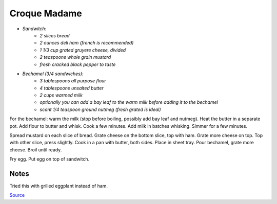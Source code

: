 .. index::
   single: sandwich; croque madame

Croque Madame
=============

- *Sandwitch:*
	- *2 slices bread*
	- *2 ounces deli ham (french is recommended)*
	- *1 1/3 cup grated gruyere cheese, divided*
	- *2 teaspoons whole grain mustard*
	- *fresh cracked black pepper to taste*

- *Bechamel (3/4 sandwiches):*
	- *3 tablespoons all purpose flour*
	- *4 tablespoons unsalted butter*
	- *2 cups warmed milk*
	- *optionally you can add a bay leaf to the warm milk before adding it to the bechamel*
	- *scant 1/4 teaspoon ground nutmeg (fresh grated is ideal)*

For the bechamel: warm the milk (stop before boiling, possibly add bay leaf and nutmeg). Heat the butter in a separate pot.
Add flour to butter and whisk. Cook a few minutes. Add milk in batches whisking.
Simmer for a few minutes.

Spread mustard on each slice of bread. Grate cheese on the bottom slice, top with ham.
Grate more cheese on top. Top with other slice, press slightly. Cook in a pan with butter, both sides.
Place in sheet tray. Pour bechamel, grate more cheese. Broil until ready.

Fry egg. Put egg on top of sandwitch.

Notes
^^^^^

Tried this with grilled eggplant instead of ham.

`Source <https://www.youtube.com/watch?v=lUOxE_NdIwE>`_